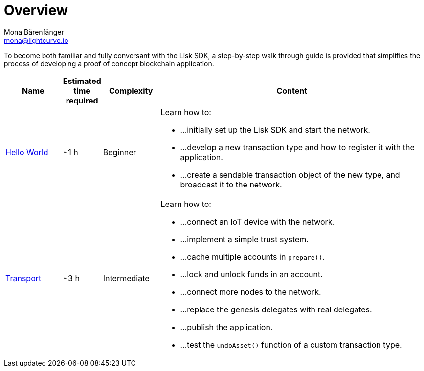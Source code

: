 = Overview
Mona Bärenfänger <mona@lightcurve.io>
:description: The SDK Tutorials Overview provides a list of all available Lisk SDK tutorials in the Lisk documentation. It specifies the complexity, the estimated time required, and the main learning points of each tutorial.
:toc:

:url_hello: tutorials/hello-world.adoc
:url_cashback: tutorials/cashback.adoc
:url_transport: tutorials/transport.adoc

To become both familiar and fully conversant with the Lisk SDK, a step-by-step walk through guide is provided that simplifies the process of developing a proof of concept blockchain application.

[cols="15,10,15,70",options="header",stripes="hover"]
|===
|Name
|Estimated time required
|Complexity
|Content

| xref:{url_hello}[Hello World]
|~1 h
|Beginner
a|
Learn how to:

* ...initially set up the Lisk SDK and start the network.
* ...develop a new transaction type and how to register it with the application.
* ...create a sendable transaction object of the new type, and broadcast it to the network.

| xref:tutorials/transport.adoc[Transport]
|~3 h
|Intermediate
a|
Learn how to:

* ...connect an IoT device with the network.
* ...implement a simple trust system.
* ...cache multiple accounts in `prepare()`.
* ...lock and unlock funds in an account.
* ...connect more nodes to the network.
* ...replace the genesis delegates with real delegates.
* ...publish the application.
* ...test the `undoAsset()` function of a custom transaction type.

|===
